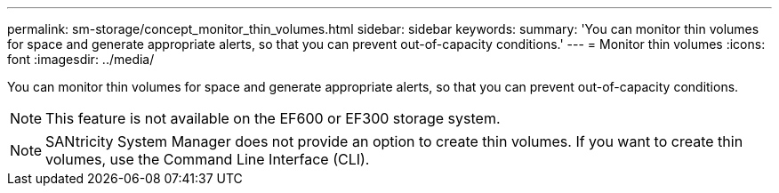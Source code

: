 ---
permalink: sm-storage/concept_monitor_thin_volumes.html
sidebar: sidebar
keywords: 
summary: 'You can monitor thin volumes for space and generate appropriate alerts, so that you can prevent out-of-capacity conditions.'
---
= Monitor thin volumes
:icons: font
:imagesdir: ../media/

[.lead]
You can monitor thin volumes for space and generate appropriate alerts, so that you can prevent out-of-capacity conditions.

[NOTE]
====
This feature is not available on the EF600 or EF300 storage system.
====

[NOTE]
====
SANtricity System Manager does not provide an option to create thin volumes. If you want to create thin volumes, use the Command Line Interface (CLI).
====
